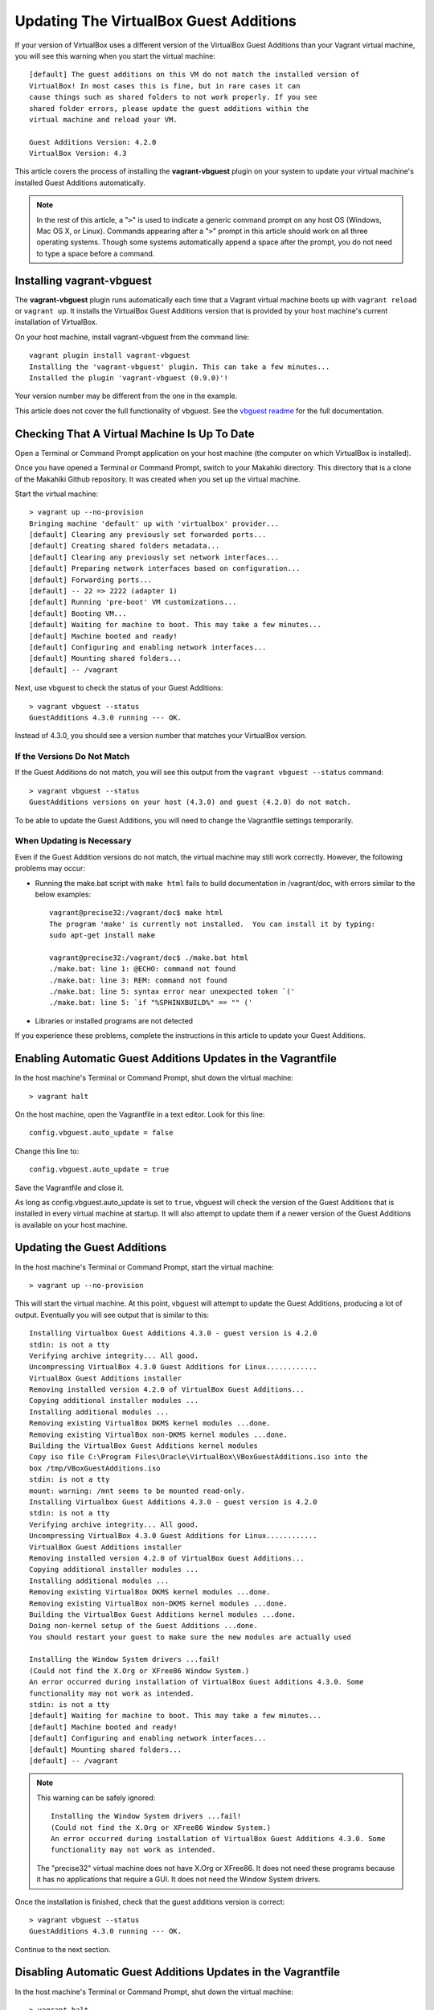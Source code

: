 .. _section-installation-makahiki-vagrant-configuration-updating-virtualbox-guest-additions:

Updating The VirtualBox Guest Additions
=======================================

If your version of VirtualBox uses a different version of the VirtualBox Guest Additions
than your Vagrant virtual machine, you will see this warning when you start the virtual machine::

  [default] The guest additions on this VM do not match the installed version of
  VirtualBox! In most cases this is fine, but in rare cases it can
  cause things such as shared folders to not work properly. If you see
  shared folder errors, please update the guest additions within the
  virtual machine and reload your VM.

  Guest Additions Version: 4.2.0
  VirtualBox Version: 4.3

This article covers the process of installing the **vagrant-vbguest** plugin on your system 
to update your virtual machine's installed Guest Additions automatically.

.. note::
   In the rest of this article, a "``>``" is used to indicate a generic command prompt 
   on any host OS (Windows, Mac OS X, or Linux). Commands appearing after a "``>``" prompt 
   in this article should work on all three operating systems. Though some systems automatically 
   append a space after the prompt, you do not need to type a space before a command.

Installing vagrant-vbguest
--------------------------

The **vagrant-vbguest** plugin runs automatically each time that a Vagrant virtual machine boots up 
with ``vagrant reload`` or ``vagrant up``. It installs the VirtualBox Guest Additions version that 
is provided by your host machine's current installation of VirtualBox.

.. note: The default settings for the Vagrant virtual machine's Vagrantfile turn off automatic updates.
   Manual updates are covered later in this article.
   
On your host machine, install vagrant-vbguest from the command line::

  vagrant plugin install vagrant-vbguest
  Installing the 'vagrant-vbguest' plugin. This can take a few minutes...
  Installed the plugin 'vagrant-vbguest (0.9.0)'!
  
Your version number may be different from the one in the example.

This article does not cover the full functionality of vbguest.
See the `vbguest readme`_ for the full documentation.

.. _vbguest readme: https://github.com/dotless-de/vagrant-vbguest/blob/master/Readme.md

Checking That A Virtual Machine Is Up To Date
---------------------------------------------

Open a Terminal or Command Prompt application on your host machine (the computer on which 
VirtualBox is installed).

Once you have opened a Terminal or Command Prompt, switch to your Makahiki directory.
This directory that is a clone of the Makahiki Github repository. It was created when 
you set up the virtual machine.

Start the virtual machine::

  > vagrant up --no-provision
  Bringing machine 'default' up with 'virtualbox' provider...
  [default] Clearing any previously set forwarded ports...
  [default] Creating shared folders metadata...
  [default] Clearing any previously set network interfaces...
  [default] Preparing network interfaces based on configuration...
  [default] Forwarding ports...
  [default] -- 22 => 2222 (adapter 1)
  [default] Running 'pre-boot' VM customizations...
  [default] Booting VM...
  [default] Waiting for machine to boot. This may take a few minutes...
  [default] Machine booted and ready!
  [default] Configuring and enabling network interfaces...
  [default] Mounting shared folders...
  [default] -- /vagrant

Next, use vbguest to check the status of your Guest Additions::

  > vagrant vbguest --status
  GuestAdditions 4.3.0 running --- OK.
  
Instead of 4.3.0, you should see a version number that matches your 
VirtualBox version.

If the Versions Do Not Match
****************************

If the Guest Additions do not match, you will see this output from the 
``vagrant vbguest --status`` command::

  > vagrant vbguest --status
  GuestAdditions versions on your host (4.3.0) and guest (4.2.0) do not match.  

To be able to update the Guest Additions, you will need to change the Vagrantfile 
settings temporarily.

When Updating is Necessary
**************************

Even if the Guest Addition versions do not match, the virtual machine may still 
work correctly. However, the following problems may occur:

* Running the make.bat script with ``make html`` fails to build documentation in /vagrant/doc, with errors similar to the below examples::
  
    vagrant@precise32:/vagrant/doc$ make html
    The program 'make' is currently not installed.  You can install it by typing:
    sudo apt-get install make
    
    vagrant@precise32:/vagrant/doc$ ./make.bat html
    ./make.bat: line 1: @ECHO: command not found
    ./make.bat: line 3: REM: command not found
    ./make.bat: line 5: syntax error near unexpected token `('
    ./make.bat: line 5: `if "%SPHINXBUILD%" == "" ('

* Libraries or installed programs are not detected

If you experience these problems, complete the instructions in this article to update your Guest Additions.

Enabling Automatic Guest Additions Updates in the Vagrantfile
-------------------------------------------------------------

In the host machine's Terminal or Command Prompt, shut down the virtual machine::

  > vagrant halt

On the host machine, open the Vagrantfile in a text editor.
Look for this line::

  config.vbguest.auto_update = false
  
Change this line to::

  config.vbguest.auto_update = true
  
Save the Vagrantfile and close it. 

As long as config.vbguest.auto_update is set to ``true``, vbguest will check the 
version of the Guest Additions that is installed in every virtual machine at startup. 
It will also attempt to update them if a newer version of the Guest Additions is 
available on your host machine.

Updating the Guest Additions
----------------------------

In the host machine's Terminal or Command Prompt, start the virtual machine::

  > vagrant up --no-provision

This will start the virtual machine. At this point, vbguest will attempt to 
update the Guest Additions, producing a lot of output. Eventually you will see 
output that is similar to this::

  Installing Virtualbox Guest Additions 4.3.0 - guest version is 4.2.0
  stdin: is not a tty
  Verifying archive integrity... All good.
  Uncompressing VirtualBox 4.3.0 Guest Additions for Linux............
  VirtualBox Guest Additions installer
  Removing installed version 4.2.0 of VirtualBox Guest Additions...
  Copying additional installer modules ...
  Installing additional modules ...
  Removing existing VirtualBox DKMS kernel modules ...done.
  Removing existing VirtualBox non-DKMS kernel modules ...done.
  Building the VirtualBox Guest Additions kernel modules
  Copy iso file C:\Program Files\Oracle\VirtualBox\VBoxGuestAdditions.iso into the
  box /tmp/VBoxGuestAdditions.iso
  stdin: is not a tty
  mount: warning: /mnt seems to be mounted read-only.
  Installing Virtualbox Guest Additions 4.3.0 - guest version is 4.2.0
  stdin: is not a tty
  Verifying archive integrity... All good.
  Uncompressing VirtualBox 4.3.0 Guest Additions for Linux............
  VirtualBox Guest Additions installer
  Removing installed version 4.2.0 of VirtualBox Guest Additions...
  Copying additional installer modules ...
  Installing additional modules ...
  Removing existing VirtualBox DKMS kernel modules ...done.
  Removing existing VirtualBox non-DKMS kernel modules ...done.
  Building the VirtualBox Guest Additions kernel modules ...done.
  Doing non-kernel setup of the Guest Additions ...done.
  You should restart your guest to make sure the new modules are actually used
  
  Installing the Window System drivers ...fail!
  (Could not find the X.Org or XFree86 Window System.)
  An error occurred during installation of VirtualBox Guest Additions 4.3.0. Some
  functionality may not work as intended.
  stdin: is not a tty
  [default] Waiting for machine to boot. This may take a few minutes...
  [default] Machine booted and ready!
  [default] Configuring and enabling network interfaces...
  [default] Mounting shared folders...
  [default] -- /vagrant
  
.. note::
   This warning can be safely ignored::
   
     Installing the Window System drivers ...fail!
     (Could not find the X.Org or XFree86 Window System.)
     An error occurred during installation of VirtualBox Guest Additions 4.3.0. Some
     functionality may not work as intended.
     
   The "precise32" virtual machine does not have X.Org or XFree86. It does not need 
   these programs because it has no applications that require a GUI. It does not need 
   the Window System drivers.
   
Once the installation is finished, check that the guest additions version is correct::

  > vagrant vbguest --status
  GuestAdditions 4.3.0 running --- OK.

Continue to the next section.

Disabling Automatic Guest Additions Updates in the Vagrantfile
--------------------------------------------------------------

In the host machine's Terminal or Command Prompt, shut down the virtual machine::

  > vagrant halt

On the host machine, open the Vagrantfile in a text editor.
Look for this line::

  config.vbguest.auto_update = true
  
Change this line to::

  config.vbguest.auto_update = false
  
Save the Vagrantfile and close it. 

This will disable the automatic update checking that we configured previously.

Continue to the next section.

Optional: Build A Local Copy of the Makahiki Documentation
----------------------------------------------------------

Now that the Guest Additions have been updated, you can build a local version of the 
current documentation available at `http://makahiki.readthedocs.org`_. This is completely 
optional but can be useful if you are developing for Makahiki on your virtual machine.

.. _http://makahiki.readthedocs.org: http://makahiki.readthedocs.org/

Start an SSH connection to your virtual machine::

  > vagrant ssh
  Welcome to Ubuntu 12.04 LTS (GNU/Linux 3.2.0-23-generic-pae i686)

   * Documentation:  https://help.ubuntu.com/
  Welcome to your Vagrant-built virtual machine.
  Last login: Wed Oct 23 03:26:08 2013 from 10.0.2.2
  vagrant@precise32:~$
  
Change your working directory to the /vagrant/doc directory::

  vagrant@precise32:~$ cd /vagrant/doc

Use the ``make html`` command::
  
  vagrant@precise32:/vagrant/doc$ make html

This will run the make.bat script, which will build all of the documentation into linked HTML files.
The result is a mirror of the full Makahiki documentation as it was on the date that you cloned the Makahiki repository.
  
On your host machine, you can view the HTML documentation by opening the HTML files in a web browser.
The documentation can be found in your Makahiki directory under the ``doc/_build/html`` directory.